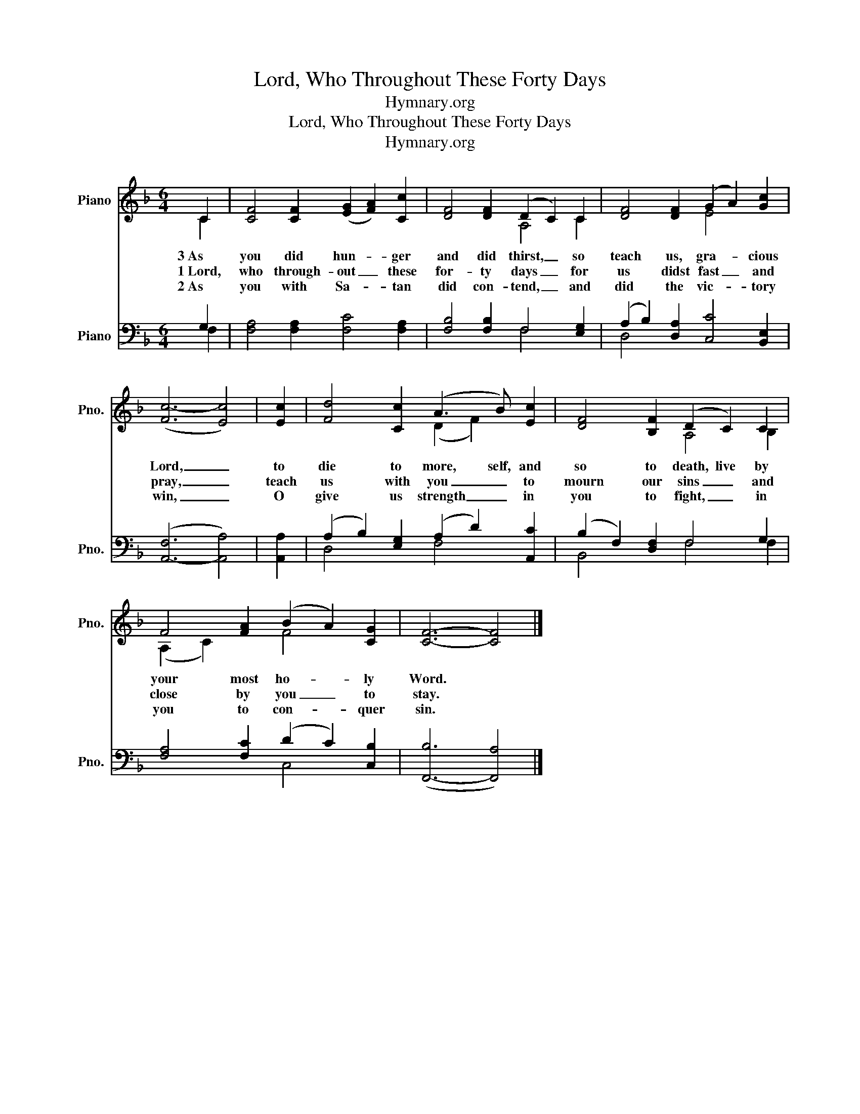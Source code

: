 X:1
T:Lord, Who Throughout These Forty Days
T: Hymnary.org 
T:Lord, Who Throughout These Forty Days
T: Hymnary.org 
Z:
Z:Hymnary.org
%%score ( 1 2 ) ( 3 4 )
L:1/8
M:6/4
K:F
V:1 treble nm="Piano" snm="Pno."
V:2 treble 
V:3 bass nm="Piano" snm="Pno."
V:4 bass 
V:1
 C2 | [CF]4 [CF]2 (([EG]2 [FA]2)) [Cc]2 | [DF]4 [DF]2 (D2 C2) C2 | [DF]4 [DF]2 (G2 A2) [Gc]2 | %4
w: 3~As|you did hun- * ger|and did thirst, _ so|teach us, gra- * cious|
w: 1~Lord,|who through- out _ these|for- ty days _ for|us didst fast _ and|
w: 2~As|you with Sa- * tan|did con- tend, _ and|did the vic- * tory|
 ([Fc-]6 [Ec]4) | [Ec]2 | [Fd]4 [Cc]2 (A3 B) [Ec]2 | [DF]4 [B,F]2 (D2 C2) C2 | %8
w: Lord, _|to|die to more, self, and|so to death, live by|
w: pray, _|teach|us with you _ to|mourn our sins _ and|
w: win, _|O|give us strength _ in|you to fight, _ in|
 F4 [FA]2 (B2 A2) [CG]2 | [CF]6- [CF]4 |] %10
w: your most ho- * ly|Word. *|
w: close by you _ to|stay. *|
w: you to con- * quer|sin. *|
V:2
 C2 | x12 | x6 A,4 C2 | x6 E4 x2 | x10 | x2 | x6 (D2 F2) x2 | x6 A,4 B,2 | (A,2 C2) x2 F4 x2 | %9
 x10 |] %10
V:3
 G,2 | [F,A,]4 [F,A,]2 [F,C]4 [F,A,]2 | [F,B,]4 [F,B,]2 F,4 [E,G,]2 | %3
 (A,2 B,2) [D,A,]2 [C,C]4 [B,,E,]2 | ([A,,-F,]6 [A,,A,]4) | [A,,A,]2 | %6
 (A,2 B,2) [E,G,]2 (A,2 D2) [A,,C]2 | (B,2 F,2) [D,F,]2 F,4 G,2 | [F,A,]4 [F,C]2 (D2 C2) [C,B,]2 | %9
 ([F,,-B,]6 [F,,A,]4) |] %10
V:4
 F,2 | x12 | x6 F,4 x2 | D,4 x8 | x10 | x2 | D,4 x2 F,4 x2 | B,,4 x2 F,4 F,2 | x6 C,4 x2 | x10 |] %10

